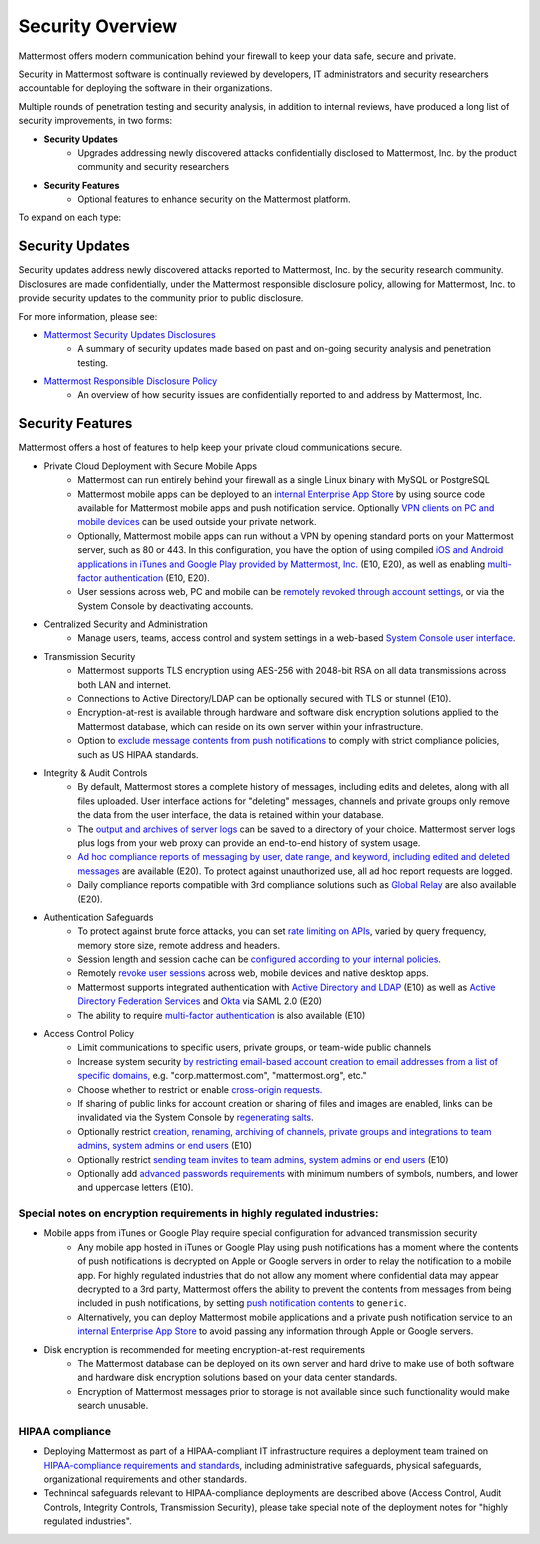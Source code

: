 =====================================
Security Overview
=====================================

Mattermost offers modern communication behind your firewall to keep your data safe, secure and private. 

Security in Mattermost software is continually reviewed by developers, IT administrators and security researchers accountable for deploying the software in their organizations. 

Multiple rounds of penetration testing and security analysis, in addition to internal reviews, have produced a long list of security improvements, in two forms: 

- **Security Updates**
   - Upgrades addressing newly discovered attacks confidentially disclosed to Mattermost, Inc. by the product community and security researchers
   
- **Security Features**
   - Optional features to enhance security on the Mattermost platform. 

To expand on each type: 

Security Updates 
------

Security updates address newly discovered attacks reported to Mattermost, Inc. by the security research community. Disclosures are made confidentially, under the Mattermost responsible disclosure policy, allowing for Mattermost, Inc. to provide security updates to the community prior to public disclosure.

For more information, please see:

- `Mattermost Security Updates Disclosures <http://about.mattermost.com/security-updates/>`_ 
   - A summary of security updates made based on past and on-going security analysis and penetration testing. 

- `Mattermost Responsible Disclosure Policy <https://www.mattermost.org/responsible-disclosure-policy/>`_ 
   - An overview of how security issues are confidentially reported to and address by Mattermost, Inc. 

Security Features 
------

Mattermost offers a host of features to help keep your private cloud communications secure. 

- Private Cloud Deployment with Secure Mobile Apps 
   - Mattermost can run entirely behind your firewall as a single Linux binary with MySQL or PostgreSQL
   - Mattermost mobile apps can be deployed to an `internal Enterprise App Store <https://docs.mattermost.com/deployment/push.html#enterprise-app-store-eas>`_ by using source code available for Mattermost mobile apps and push notification service. Optionally `VPN clients on PC and mobile devices <https://docs.mattermost.com/deployment/deployment.html#vpn-setup>`_ can be used outside your private network.
   - Optionally, Mattermost mobile apps can run without a VPN by opening standard ports on your Mattermost server, such as 80 or 443. In this configuration, you have the option of using compiled `iOS and Android applications in iTunes and Google Play provided by Mattermost, Inc. <https://docs.mattermost.com/deployment/push.html#hosted-push-notifications-service-hpns>`_ (E10, E20), as well as enabling `multi-factor authentication <https://docs.mattermost.com/administration/config-settings.html#enable-multi-factor-authentication-enterprise>`_ (E10, E20).
   - User sessions across web, PC and mobile can be `remotely revoked through account settings <https://docs.mattermost.com/help/settings/account-settings.html#view-and-logout-of-active-sessions>`_, or via the System Console by deactivating accounts. 

- Centralized Security and Administration 
   - Manage users, teams, access control and system settings in a web-based `System Console user interface <https://docs.mattermost.com/administration/config-settings.html>`_.

- Transmission Security 
   - Mattermost supports TLS encryption using AES-256 with 2048-bit RSA on all data transmissions across both LAN and internet. 
   - Connections to Active Directory/LDAP can be optionally secured with TLS or stunnel (E10).
   - Encryption-at-rest is available through hardware and software disk encryption solutions applied to the Mattermost database, which can reside on its own server within your infrastructure.  
   - Option to `exclude message contents from push notifications <https://docs.mattermost.com/administration/config-settings.html#push-notification-contents>`_ to comply with strict compliance policies, such as US HIPAA standards.
   
- Integrity & Audit Controls
   - By default, Mattermost stores a complete history of messages, including edits and deletes, along with all files uploaded. User interface actions for "deleting" messages, channels and private groups only remove the data from the user interface, the data is retained within your database. 
   - The `output and archives of server logs <https://docs.mattermost.com/administration/config-settings.html#file-log-directory>`_ can be saved to a directory of your choice. Mattermost server logs plus logs from your web proxy can provide an end-to-end history of system usage.
   - `Ad hoc compliance reports of messaging by user, date range, and keyword, including edited and deleted messages <https://docs.mattermost.com/administration/compliance.html>`_ are available (E20). To protect against unauthorized use, all ad hoc report requests are logged. 
   - Daily compliance reports compatible with 3rd compliance solutions such as `Global Relay <https://docs.mattermost.com/administration/compliance.html#global-relay-support>`_ are also available (E20). 

- Authentication Safeguards 
   - To protect against brute force attacks, you can set `rate limiting on APIs <https://docs.mattermost.com/administration/config-settings.html#id55>`_, varied by query frequency, memory store size, remote address and headers.    
   - Session length and session cache can be `configured according to your internal policies <https://docs.mattermost.com/administration/config-settings.html#id33>`_.
   - Remotely `revoke user sessions <https://docs.mattermost.com/help/settings/account-settings.html#view-and-logout-of-active-sessions>`_ across web, mobile devices and native desktop apps.
   - Mattermost supports integrated authentication with `Active Directory and LDAP <https://docs.mattermost.com/deployment/sso-ldap.html>`_ (E10) as well as `Active Directory Federation Services <https://docs.mattermost.com/deployment/sso-saml-adfs.html>`_ and `Okta <https://docs.mattermost.com/deployment/sso-saml-okta.html>`_ via SAML 2.0 (E20)
   - The ability to require `multi-factor authentication <https://docs.mattermost.com/deployment/auth.html>`_ is also available (E10) 

- Access Control Policy 
   - Limit communications to specific users, private groups, or team-wide public channels
   - Increase system security `by restricting email-based account creation to email addresses from a list of specific domains, <https://docs.mattermost.com/administration/config-settings.html#restrict-account-creation-to-specified-email-domains>`_ e.g. "corp.mattermost.com", "mattermost.org", etc." 
   - Choose whether to restrict or enable `cross-origin requests. <https://docs.mattermost.com/administration/config-settings.html#enable-cross-origin-requests-from>`_
   - If sharing of public links for account creation or sharing of files and images are enabled, links can be invalidated via the System Console by `regenerating salts <https://docs.mattermost.com/administration/config-settings.html#public-link-salt>`_. 
   - Optionally restrict `creation, renaming, archiving of channels, private groups and integrations to team admins, system admins or end users <https://docs.mattermost.com/administration/config-settings.html#policy-enterprise>`_ (E10)
   - Optionally restrict `sending team invites to team admins, system admins or end users <https://docs.mattermost.com/administration/config-settings.html#policy-enterprise>`_ (E10)
   - Optionally add `advanced passwords requirements <https://docs.mattermost.com/administration/config-settings.html#password-requirements-enterprise>`_ with minimum numbers of symbols, numbers, and lower and uppercase letters (E10).
   
Special notes on encryption requirements in highly regulated industries: 
^^^^^^^ 

- Mobile apps from iTunes or Google Play require special configuration for advanced transmission security
   - Any mobile app hosted in iTunes or Google Play using push notifications has a moment where the contents of push notifications is decrypted on Apple or Google servers in order to relay the notification to a mobile app. For highly regulated industries that do not allow any moment where confidential data may appear decrypted to a 3rd party, Mattermost offers the ability to prevent the contents from messages from being included in push notifications, by setting `push notification contents <https://docs.mattermost.com/administration/config-settings.html#push-notification-contents>`_ to ``generic``. 
   - Alternatively, you can deploy Mattermost mobile applications and a private push notification service to an `internal Enterprise App Store <https://docs.mattermost.com/deployment/push.html#enterprise-app-store-eas>`_  to avoid passing any information through Apple or Google servers.
   
- Disk encryption is recommended for meeting encryption-at-rest requirements 
   - The Mattermost database can be deployed on its own server and hard drive to make use of both software and hardware disk encryption solutions based on your data center standards. 
   - Encryption of Mattermost messages prior to storage is not available since such functionality would make search unusable.
 
HIPAA compliance 
^^^^^^^ 

- Deploying Mattermost as part of a HIPAA-compliant IT infrastructure requires a deployment team trained on `HIPAA-compliance requirements and standards <http://www.hhs.gov/hipaa/for-professionals/security/laws-regulations/>`_, including administrative safeguards, physical safeguards, organizational requirements and other standards. 
- Technincal safeguards relevant to HIPAA-compliance deployments are described above (Access Control, Audit Controls, Integrity Controls, Transmission Security), please take special note of the deployment notes for "highly regulated industries".

